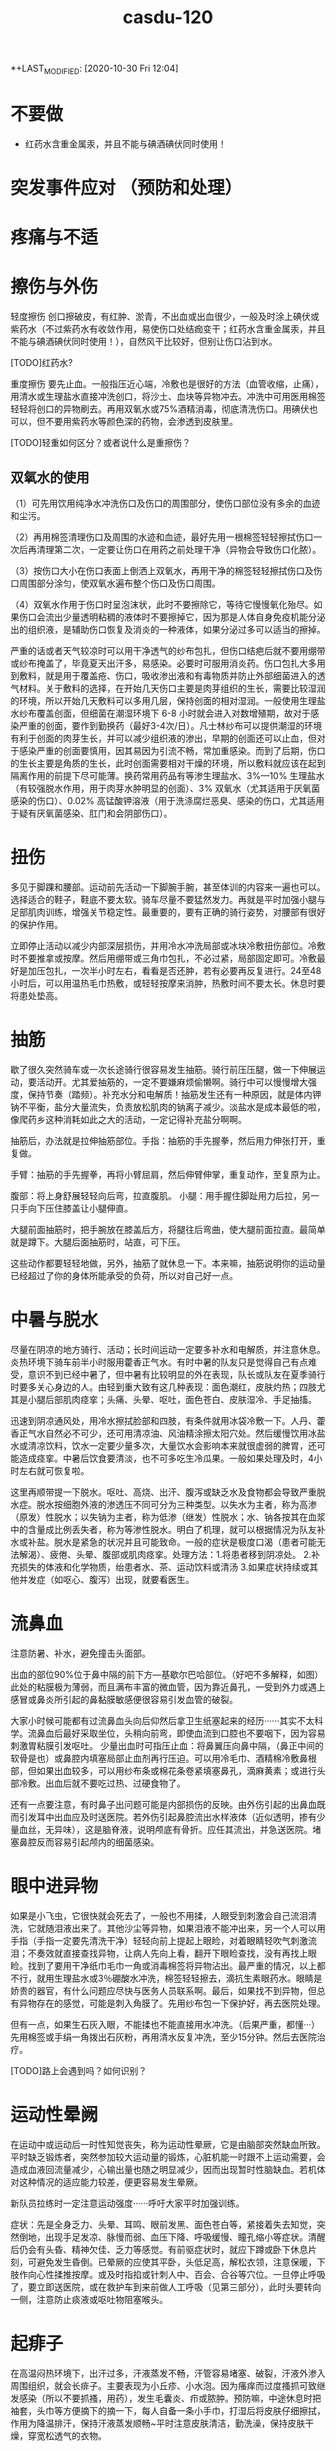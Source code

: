 #+TITLE: casdu-120
#+CREATED:       [2020-10-30 Fri 12:04]
*+LAST_MODIFIED: [2020-10-30 Fri 12:04]


* 不要做
- 红药水含重金属汞，并且不能与碘酒碘伏同时使用！

* 突发事件应对 （预防和处理）
* 疼痛与不适
* 擦伤与外伤
轻度擦伤 创口擦破皮，有红肿、淤青，不出血或出血很少，一般及时涂上碘伏或紫药水（不过紫药水有收敛作用，易使伤口处结痂变干；红药水含重金属汞，并且不能与碘酒碘伏同时使用！），自然风干比较好，但别让伤口沾到水。

[TODO]红药水?

重度擦伤 要先止血。一般指压近心端，冷敷也是很好的方法（血管收缩，止痛），用清水或生理盐水直接冲洗创口，将沙土、血块等异物冲去。冲洗中可用医用棉签轻轻将创口的异物刷去。再用双氧水或75%酒精消毒，彻底清洗伤口。用碘伏也可以，但不要用紫药水等颜色深的药物，会渗透到皮肤里。

[TODO]轻重如何区分？或者说什么是重擦伤？

** 双氧水的使用

（1）可先用饮用纯净水冲洗伤口及伤口的周围部分，使伤口部位没有多余的血迹和尘污。

（2）再用棉签清理伤口及周围的水迹和血迹，最好先用一根棉签轻轻擦拭伤口一次后再清理第二次，一定要让伤口在用药之前处理干净（异物会导致伤口化脓）。

（3）按伤口大小在伤口表面上倒洒上双氧水，再用干净的棉签轻轻擦拭伤口及伤口周围部分涂匀，使双氧水遍布整个伤口及伤口周围。

（4）双氧水作用于伤口时呈泡沫状，此时不要擦除它，等待它慢慢氧化殆尽。如果伤口会流出少量透明粘稠的液体时不要擦掉它，因为那是人体自身免疫机能分泌出的组织液，是辅助伤口恢复及消炎的一种液体，如果分泌过多可以适当的擦掉。

  严重的话或者天气较凉时可以用干净透气的纱布包扎，但伤口结疤后就不要用绷带或纱布掩盖了，毕竟夏天出汗多，易感染。必要时可服用消炎药。伤口包扎大多用到敷料，就是用于覆盖疮、伤口，吸收渗出液和有毒物质并防止外部细菌进入的透气材料。关于敷料的选择，在开始几天伤口主要是肉芽组织的生长，需要比较湿润的环境，所以开始几天敷料可以多用几层，保持创面的相对湿润。一般使用生理盐水纱布覆盖创面，但细菌在潮湿环境下 6-8 小时就会进入对数增殖期，故对于感染严重的创面，要作到勤换药（最好3-4次/日）。凡士林纱布可以提供潮湿的环境有利于创面的肉芽生长，并可以减少组织液的渗出，早期的创面还可以止血，但对于感染严重的创面要慎用，因其易因为引流不畅，常加重感染。而到了后期，伤口的生长主要是角质的生长，此时创面需要相对干燥的环境，所以敷料就应该在起到隔离作用的前提下尽可能薄。换药常用药品有等渗生理盐水、3%---10% 生理盐水（有较强脱水作用，用于肉芽水肿明显的创面）、3% 双氧水（尤其适用于厌氧菌感染的伤口）、0.02% 高锰酸钾溶液（用于洗涤腐烂恶臭、感染的伤口，尤其适用于疑有厌氧菌感染、肛门和会阴部伤口）。

* 扭伤
多见于脚踝和腰部。运动前先活动一下脚腕手腕，甚至体训的内容来一遍也可以。选择适合的鞋子，鞋底不要太软。骑车尽量不要猛然发力。再就是平时加强小腿与足部肌肉训练，增强关节稳定性。最重要的，要有正确的骑行姿势，对腰部有很好的保护作用。

立即停止活动以减少内部深层损伤，并用冷水冲洗局部或冰块冷敷扭伤部位。冷敷时不要推拿或按摩。然后用绷带或三角巾包扎，不必过紧，局部固定即可。冷敷最好是加压包扎，一次半小时左右，看看是否还肿，若有必要再反复进行。24至48小时后，可以用温热毛巾热敷，或轻轻按摩来消肿，热敷时间不要太长。休息时要将患处垫高。

* 抽筋
歇了很久突然骑车或一次长途骑行很容易发生抽筋。骑行前压压腿，做一下伸展运动，要活动开。尤其爱抽筋的，一定不要嫌麻烦偷懒啊。骑行中可以慢慢增大强度，保持节奏（踏频）。补充水分和电解质！抽筋发生还有一种原因，就是体内钾钠不平衡，盐分大量流失，负责放松肌肉的钠离子减少。淡盐水是成本最低的啦，像爬药乡这种消耗如此之大的活动，一定记得补充盐分啊啊。

抽筋后，办法就是拉伸抽筋部位。手指：抽筋的手先握拳，然后用力伸张打开，重复做。

手臂：抽筋的手先握拳，再将小臂屈肩，然后伸臂伸掌，重复动作，至复原为止。

腹部：将上身舒展轻轻向后弯，拉直腹肌。
小腿：用手握住脚趾用力后拉，另一只手向下压住膝盖让小腿伸直。

大腿前面抽筋时，把手腕放在膝盖后方，将腿往后弯曲，使大腿前面拉直。最简单就是蹲下。大腿后面抽筋时，站直，可下压。

这些动作都要轻轻地做，另外，抽筋了就休息一下。本来嘛，抽筋说明你的运动量已经超过了你的身体所能承受的负荷，所以对自己好一点。

* 中暑与脱水

尽量在阴凉的地方骑行、活动；长时间运动一定要多补水和电解质，并注意休息。炎热环境下骑车前半小时服用藿香正气水。有时中暑的队友只是觉得自己有点难受，意识不到已经中暑了，但中暑有比较明显的外在表现，队长或队友在夏季骑行时要多关心身边的人。由轻到重大致有这几种表现：面色潮红，皮肤灼热；四肢尤其是小腿后部肌肉痉挛；头痛、头晕、呕吐，面色苍白、皮肤湿冷、手足抽搐。

迅速到阴凉通风处，用冷水擦拭脸部和四肢，有条件就用冰袋冷敷一下。人丹、藿香正气水自然必不可少，还可用清凉油、风油精涂擦太阳穴处。然后缓慢饮用冰盐水或清凉饮料，饮水一定要少量多次，大量饮水会影响本来就很虚弱的脾胃，还可能造成痉挛。中暑后饮食要清淡，也不可多吃生冷瓜果。一般如果处理及时，4小时左右就可恢复啦。

这里再顺带提一下脱水。呕吐、高烧、出汗、腹泻或缺乏水及食物都会导致严重脱水症。脱水按细胞外液的渗透压不同可分为三种类型。以失水为主者，称为高渗（原发）性脱水；以失钠为主者，称为低渗（继发）性脱水；水、钠各按其在血浆中的含量成比例丢失者，称为等渗性脱水。明白了机理，就可以根据情况为队友补水或补盐。脱水是紧急的状况并且可能致命。一般的症状是极度口渴（患者可能无法解渴）、疲倦、头晕、腹部或肌肉痉挛。处理方法：1.将患者移到阴凉处。 2.补充损失的体液和化学物质，绐患者水、茶、运动饮料或清汤 3.如果症状持续或其他并发症（如呕心、腹泻）出现，就要看医生。

* 流鼻血
注意防暑、补水，避免撞击头面部。

出血的部位90%位于鼻中隔的前下方---基歇尔巴哈部位。（好吧不多解释，如图）此处的粘膜极为薄弱，而且满布丰富的微血管，因为靠近鼻孔，一受到外力或遇上感冒或鼻炎所引起的鼻黏膜敏感便很容易引发血管的破裂。

大家小时候可能都有过流鼻血头向后仰然后拿卫生纸塞起来的经历······其实不太科学。流鼻血后最好采取坐位，头稍向前弯，即使血流到口腔也不要咽下，因为容易刺激胃粘膜引发呕吐。 少量出血时可指压止血：将鼻翼压向鼻中隔，（鼻正中间的软骨是也）或鼻腔内填塞局部止血剂再行压迫。可以用冷毛巾、酒精棉冷敷鼻根部，但如果出血较多，可以用纱布条或棉花条卷紧填塞鼻孔，滴麻黄素；或进行头部冷敷。出血后就不要吃过热、过硬食物了。

还有一点要注意，有时鼻子出问题可能是内部损伤的反映。由外伤引起的出鼻血既而引发耳中出血应及时送医院。若外伤引起鼻腔流出水样液体（近似透明，掺有少量血丝，无异味），这是脑脊液，说明颅底有骨折。应任其流出，并急送医院。堵塞鼻腔反而容易引起颅内的细菌感染。

* 眼中进异物
如果是小飞虫，它很快就会死去了，一般也不用揉，人眼受到刺激会自己流泪清洗，它就随泪液出来了。其他沙尘等异物，如果泪液不能冲出来，另一个人可以用手指（手指一定要先清洗干净）轻轻向前上提起上眼睑，对着眼睛轻吹气刺激流泪；不奏效就直接查找异物，让病人先向上看，翻开下眼睑查找，没有再找上眼睑。找到了要用干净纸巾毛巾一角或消毒棉签将异物沾出。最严重的情况，以上都不行，就用生理盐水或3％硼酸水冲洗，棉签轻轻擦去，滴抗生素眼药水。眼睛是娇贵的器官，有什么问题应尽快与医务人员联系啊。最后，如果找不到异物，但总有异物存在的感觉，可能是刺入角膜了。先用纱布包一下保护好，再去医院处理。

但有一点，如果生石灰入眼，不能揉也不能直接用水冲洗。（后果严重，都懂···）先用棉签或手绢一角拨出石灰粉，再用清水反复冲洗，至少15分钟。然后去医院治疗。

[TODO]路上会遇到吗？如何识别？

* 运动性晕阙

在运动中或运动后一时性知觉丧失，称为运动性晕厥，它是由脑部突然缺血所致。平时缺乏锻炼者，突然参加较大运动量的锻炼，心脏机能一时跟不上运动需要，会造成血液回流量减少，心输出量也随之明显减少，因而出现暂时性脑缺血。若机体对这种情况的适应能力较差，便更容易发生晕厥。

新队员拉练时一定注意运动强度······呼吁大家平时加强训练。

症状：先是全身乏力、头晕、耳鸣、眼前发黑、面色苍白等，紧接着失去知觉，突然倒地，出现手足发凉、脉慢而弱、血压下降、呼吸缓慢、瞳孔缩小等症状。清醒后仍会有头昏、精神欠佳、乏力等感觉。有前驱症状时，就应下蹲或卧下休息片刻，可避免发生昏倒。已晕厥的应使其平卧，头低足高，解松衣领，注意保暖，下肢作向心性揉推按摩。或及时指掐或针刺人中、百会、合谷等穴位。一旦停止呼吸了，要立即送医院，或在救护车到来前做人工呼吸（见第三部分），此时头要转向一侧，注意防止痰液或呕吐物阻塞喉头。

* 起痱子

在高温闷热环境下，出汗过多，汗液蒸发不畅，汗管容易堵塞、破裂，汗液外渗入周围组织，就会长痱子。主要表现为小丘疹、小水泡。因为瘙痒而过度搔抓可致继发感染（所以不要抓搔，用药），发生毛囊炎、疖或脓肿。预防嘛，中途休息时把袖套，头巾等方便摘下的摘一下，每人自备一条小手巾，打湿后将皮肤仔细擦拭，作用为降温排汗，保持汗液蒸发顺畅~平时注意皮肤清洁，勤洗澡，保持皮肤干燥，穿宽松透气的衣物。

治疗痱子最有效的方法是呆在凉爽的环境中（长途骑行的话可能没有这个条件···），加强室内通风、散热，穿衣宽松，清洗后可外扑痱子粉，也可外用炉甘石洗剂、糖皮质激素。洗澡一定用温水！脓痱可外用抗菌药膏，严重时应用抗菌药物。但要避免使用油膏（若是得了痱子，为防止阻碍汗液蒸发，建议那个部位就不要再涂防晒霜了，其实还是多使用防晒的护具较好）。

* 晒伤

即使出现水泡也不要去挑破，用冷水毛巾冷敷。

* 食物中毒

会恶心、呕吐、腹痛、腹泻，往往伴有发烧。吐泻严重的还能发生脱水、酸中毒，甚至休克、昏迷等症状。这时首先应立即停止食用可疑食物，同时立即拨打120呼救。在急救车来到之前：1.催吐。对中毒不久而无明显呕吐者，可先用手指、筷子等刺激其舌根部的方法催吐，或让中毒者大量饮用温开水并反复自行催吐，以减少毒素的吸收。如经大量温水催吐后，呕吐物已为较澄清液体时，可适量饮用牛奶以保护胃黏膜。如在呕吐物中发现血性液体，则提示可能出现了消化道或咽部出血，应暂时停止催吐。2.导泻。如果病人吃下去的中毒食物时间较长（如超过两小时），而且精神较好，可采用服用泻药的方式，促使有毒食物排出体外。3.保留食物样本。确定中毒物质对治疗来说至关重要，因此，在发生食物中毒后，要保存导致中毒的食物样本，以提供给医院进行检测。

* 水土不服

初到一个地区，自然环境和生活习惯发生改变，正常情况下与人共生彼此互相依赖制约维持人体生态平衡的菌群在种类、数量、毒力等方面都会发生变化，可能造成有害菌的入侵，益生菌的减少从而引发系列不适，这在医学上叫“菌群失调症”，尤以腹泻最为常见。还可能出现食欲不振、腹胀、腹痛或女生月经不调等。水土不服而引起腹泻常常是饮食上出了一些问题，比如：
1．饮食受到病毒如轮状病毒，细菌如大肠杆菌（最常见）、志贺氏杆菌、沙门氏杆菌、金黄色葡萄菌，寄生虫如梨形鞭毛虫等的污染。
2. 饮食无节制。
3. 食物过凉或过热、营养不均衡等。远征要走过很多地方，大家路途上一定注意照顾好自己。

如果腹泻：
1.多喝水 2.补充电解质 3.避免乳制品及固体食物 4.使用止泻剂 5.请教医生服用抗生素 6.旅行时避免未煮熟的蔬菜、肉类、海鲜及不洁的饮料 7.确保餐具清洁 8.将水煮沸三至五分钟后再饮用 9.多喝可乐、柳橙汁等酸性饮料，有助于抵制大肠杆菌的数量。最先要的还是吃点藿香正气丸，或藿香正气水，疗效显著。


初到外地时，如果身体不适，不妨采取以下措施：第一，睡前饮用蜂蜜。中医认为，水土不服的发生与脾胃虚弱有密切关系，蜂蜜可以健脾和胃、镇静安神~而且，因环境改变引起的肠道菌群失调，还可能引起便秘，适当饮用蜂蜜也是不错的办法。第二，常喝茶。茶叶中含有多种微量元素，可以及时补充当地食物、水中所含微量元素的不足；茶叶还具有提神利尿的作用，能加速血液循环，有利于致敏物质排出体外，减少荨麻疹的发生。（这个可能条件不允许···）第三，品尝“风味特产”要适量，多喝酸奶。酸奶中的乳酸菌有助于保持肠道菌群的平衡，能最大限度避免胃肠道紊乱诱发的腹痛、腹泻等不适。如果不慎出现了腹胀、腹泻，必要时可服用吗叮啉或黄连素片，恶心呕吐者可服胃复安。第四，很多人还会出现咽喉疼痛、口腔溃疡、鼻出血、便秘等“上火”症状。不用担心，尽量保持原有的生活习惯，正常作息，多选择与原来口味相近的食物，少食辛辣，多吃清淡的果蔬及粗纤维食物；多喝水。

* 起水泡
因磨损、重压、烫伤、冻伤等引起的体液渗出易形成水泡。起泡后（未破）要先用肥皂清洗干净。然后把别针等针头用火烫消毒，刺破水泡。最后用干净的纱布将泡中的积液轻轻挤出擦干，最后贴上护创膏。若泡已经被磨破，一定先消毒再进行处理。

* 电焊光伤眼

不戴防护眼睛看电焊弧光，眼睛会被电弧光中强烈的紫外线所刺激，可能发生电光性眼炎，主要症状是眼睛疼痛、流泪、怕光。从眼睛被电弧光照射到出现症状，大约要经过2-10个小时。电光性眼炎如果继发感染，而造成角膜溃疡，好后也会有角膜薄翳而影响视力。所以要重视处理方法。应急措施是用煮过而又冷却的鲜牛奶点眼，可以止痛。开始几分钟点一次，而后随着症状的减轻，间隔时间可适当地延长。还可用毛巾浸冷水敷眼，闭目休息。经过应急处理后，除了休息外，还要注意减少光的刺激并尽量减少眼球转动和磨擦。一般经过一、二天即可痊愈。严重的话用4%的奴夫卡因药水点眼，迅速到医院就医。（奴夫卡因就是盐酸普鲁卡因，是一种局部麻醉药，可用于浸润麻醉、腰麻、局部封闭止痛）

* 叮、咬伤

被带有毒腺的毛虫刺伤后，伤部即变红肿，并有痛感。可用手挤出毒汁，并用肥皂、自来水擦洗干净。

被蝎子、毒蜘蛛等叮咬要首先判断伤口是否有毒，有毒情况下可进行近心端包扎，静卧。无毒用碱性（如肥皂水、氨水）冲洗伤口。蚂蟥毒素是碱性的，两面针的牙膏效果好；可以局部涂醋，清凉油等，或用中性的药水中和。


蜜蜂叮咬后处理方法如下：用镊子或针过火烧一下，挑出蜂刺,切勿用手去挤压伤口的刺。 蜂毒属于微酸性,可使用肥皂清洗患部，用沾肥皂水的毛巾敷于患部5~10分钟,以中和毒液。冰敷可以减轻红肿疼痛。若被刺后２０分钟以内无异常反应，一般说问题不大。严重者送医院治疗。特别地，黄蜂毒液呈碱性且较大，进入人体后可引起过敏性休克、急性肾功能衰竭。万一不慎黄蜂叮咬，可用棉花蘸柠檬汁轻拍伤口，或用醋、稀释的醋酸、硼酸冲洗，严重者应立即到医院就诊。


被猫狗等咬首先即刻对伤口进行清洗消毒，可用肥皂反复洗几次，并用水冲洗干净，再用碘酒进行消毒，然后在24小时内到防疫部门注射狂犬疫苗。注意：严禁招猫逗狗，接近危险动物！（这里找了一篇关于怎样在野外与狗狗斗争的帖子，长途骑行尤其人少的时候很有帮助···有兴趣可以看一下···）http://bbs.biketo.com/thread-424922-1-2.html

蛇咬伤 蛇比较令人害怕，没事自己千万别去山坡草丛里乱跑。不过除眼睛蛇外，蛇一般不会主动攻击人。我们没有发现它而过分逼近蛇体，或无意踩到蛇体时，它才咬人。遇到蛇如果它不向你主动进攻，千万不要惊扰它，尤其不要振动地面，最好等它逃遁，或者等人来救援.。若被蛇追逐时，应向山坡跑，或忽左忽右地转弯跑，切勿直跑或直向下坡跑。蛇怕风油精~

若被咬伤，可以先判断一下，无毒蛇咬伤常见四排细小的牙痕，毒蛇咬伤通常见一个或两个或三个比较大而深的牙痕，有的毒蛇有两排毒牙。无毒蛇咬后无须特殊处理，只需对伤口清洗、止血，去医院注射破伤风针即可。如果毒牙断在了肉里，要把它拔出来。一般步骤是先在2至5分钟内迅速在伤口靠近心脏上端5-10厘米处作环形结扎，不要太紧也不要太松。此后每隔20分钟放松1-2分钟，以免肢体因血液循环受阻而坏死。然后对伤口进行彻底清创处理，立即用双氧水或0.1%高锰酸钾，盐水或冷开水，肥皂水冲洗伤口，蛇毒在1至3分钟内不会蔓延。最好将伤肢置于４～７℃冰水中（冷水内放入冰块），在伤处周围放置碎冰维持２４小时，亦可喷氯乙烷（降温时注意全身保暖）。但一定切记不要在伤口处涂酒精。同时服用蛇药片！比如南通蛇药（季德蛇药）、上海蛇药、新鲜半边莲（蛇疔草）。在3－4小时后，或者注射抗毒血清后才能解除绑带。结扎后如果没有条件，最简单的方法是在保证腔粘膜和唇部无溃破的前提下用嘴吮吸，每吸一次要用清水漱口。

* 雷雨天气

最好穿胶鞋，披雨衣，可起到对电的绝缘作用。 尽量不要开门开窗。对突来雷电，应立即下蹲降低自己高度，同时将双脚并拢，以减少跨步电压带来的危害。 闪电打雷时，不要接近一切电力设施，如高压电线变压电器等。

* 皮肤过敏
内因：你本身是过敏体质。（肤色白、皮肤干、薄的人易过敏······）外因：饮食、吸入物、气候、接触过敏物因素。

1.保持皮肤清洁。春夏天多风沙，这些灰尘与分泌旺盛的皮脂相混合，易造成皮肤粗糙，故应时刻保持皮肤清洁，可用温和的洗面奶及柔肤水，帮助杀菌、清洁、柔软肌肤。

2.随时注意皮肤的保湿，增强皮肤的抵抗力，可选用清爽型、亲水性护肤品，原来冬季使用的含油多的护肤品应尽量少用。

3.注意风沙对皮肤的影响，平时皮肤较敏感的人尤其要注意用头巾遮挡，避免风吹。

4.饮食上多吃新鲜水果、蔬菜，少食刺激性强、易引起过敏反应的食物如海鲜、笋类等。

* 水中毒

这个名词或许比较陌生，但夏天发生的几率很大。主要是由于摄取水分过多导致脱水低钠症的中毒症状。轻度会疲劳，头痛呕吐；重度会引起性格变化，痉挛，昏睡，甚至呼吸困难。
主要还是要做好预防。

1 大量出汗以后，可以先用水漱漱口，润湿口腔和咽喉，然后喝少量水，停一会儿后再喝一些。每次以100毫升至150毫升为宜，间隔时间为半个小时。严格控制水分的摄取量，促进水分排泄，轻症患者在暂停给水后即可自行恢复，重度者及时送医院。

2 要及时补充盐分。适当地喝一些淡盐水，以补充人体大量排出的汗液带走的无机盐。在500毫升饮用水里加上1克盐，适时饮用。在补充机体需要的同时防止电解质紊乱。

3 要避免喝“冰”水。夏季气温高，人的体温也较高，喝下大量冷饮容易引起消化系统疾病，最好不要喝5℃以下的饮品。根据专家的建议，喝10℃左右的淡盐水比较科学。这样既可降温解渴，又不伤及肠胃，还能及时补充人体需要的盐分。

4 早餐一定要有液态食物，不论是牛奶、豆浆、果汁或稀饭，都能令机体充分地吸收水分和营养。

* 急腹症

即急性腹内脏器疾患所致的急腹痛。有两个特点：1．由于腹内脏器都有比较固定的位置， 腹痛部位与脏器病变部位较为一致。 如上腹中部疼痛多为胃、十二指肠溃疡穿孔，在下腹疼痛多为急性阑尾炎等。2．疼痛的性质与病因有着密切的关系， 如急性炎症引起的疼痛通常是持续性， 起病较缓慢，往往要经过几小时甚至一二天腹痛才比较剧烈。开始为压痛，甚至出现反跳痛和腹肌紧张(用手压上去时疼痛为压痛；用手指压上去后，当手指松开时疼痛较被按压时更甚，且出现突然的弹跳痛，这称为反跳痛；腹壁肌肉发生持续性收缩，按上去有发硬的感觉称为腹肌紧张)。又如，胃肠穿孔引起的急腹痛病，疼痛剧烈而持久，刀割性质，可迅速蔓延到其他部位，全腹可有压痛、反跳痛和腹肌紧张。由于引起急腹痛的原因很多，疾病的发展过程各有不同。所以当出现以上情况时，应尽快就医，进一步检查和处理。

在送医院之前，可以作一些早期处理：1．解松衣服，让病者安静地躺在安静的室内休息。 2．让病者自己选择舒适的体位休息。 3．出现呕吐时，可将冰袋放置在胃部， 但不要强制止呕。 4．不要马上给予食物，饮服药剂，特别是不要乱服乱用止痛药。5．应注意有无高热，并了解呼吸、脉搏和血压的情况，以便进一步处理。

* 烧烫伤

明火热水是危险事物，出门在外一定要格外小心，不要触碰。一旦发生严重情况，可按以下方法紧急处理：首先扑灭伤员身上明火。脱下鞋袜、手表、戒指、手镯等对烧伤部位具有束缚性的东西并立即在浸过开水或浓油的衣服上浇冷水，然后一边浇水一边脱衣，脱下困难时用剪刀将衣服剪开。但不要将贴在伤口上的任何衣服(包括被烧焦的)强行剥除。第二步用大量清水冲洗10-15分钟，化学灼伤冲洗20分钟以上。（生石灰例外）如果受伤面积较小，应立即以自来水冲洗或浸入冷水中，冷敷到感觉不出疼痛或灼热感为止。一般冷敷10—15分钟。然后进行包扎，以干净敷布将整个伤区轻轻包扎，敷布的末端可用夹子夹住。如有液体从敷布下渗出，再加一层敷布。数根手指、脚趾烧伤时一定要一根一根包上纱布。可将受伤肢体套在干净的塑料袋中加以保护。尽可能不要抓破水疱。水疱破后不要涂任何东西，马上送医院接受医生处理。

还有化学药品（强酸、强碱）灼伤：强酸灼伤要用大量清水处理，局部用2%-5%的碳酸氢钠或1%氨水或肥皂水中和酸，之后再用清水冲洗。眼睛要用大量清水冲洗，务必使伤眼向下。强碱灼伤先用大量清水冲洗，再用1%的醋酸中和剩余碱。无论怎样都切忌在冲洗前应用中和剂，防止大量产热，加重灼伤。

* 小贴士
** 紧急救护
** 止血位置和方法
指压止血法  适用于头面部或四肢动脉出血的临时止血。是根据动脉的分布情况，在出血动脉的近心端，用手指、手掌或拳头用力将该动脉压向深部的骨骼上，以阻断血流，达到止血目的。

头部指压止血点：

颞浅动脉

面动脉  颈总动脉

头顶部出血：同侧耳屏前方、颧弓根部的波动点即颞浅动脉，将动脉压向颞骨。手法：大拇指压迫，四肢并拢拖住下巴。颜面部出血：压迫同侧下颌骨下缘、咬肌前缘的搏动点，即面动脉，将动脉压向下颌骨。头后部出血：压迫同侧耳后乳突下稍后方的搏动点，即枕动脉，将动脉压向乳突。头颈部出血：压迫颈总动脉，同侧气管外侧、与胸锁乳突肌前缘中点之间的强搏动点，压向第五颈椎横突处。但两侧颈总动脉不可以同时压迫。（头部损伤应尽可能避免，骑车记得带头盔保护！）

前臂出血：压迫肱动脉，肱二头肌内侧沟中部的搏动点，将动脉压向肱骨干。手部出血：压迫尺、桡动脉：手腕横纹稍上处的内外侧搏动点，将动脉分别压向尺骨和桡骨。若手指出血，用拇指和食指压迫手指两侧血管即可，然后及时进行伤口清理，贴创可贴。

大腿出血：压迫股动脉，腹股沟中点稍下部的强搏动点，用拳头或双手拇指交叠用力压向耻骨。小腿出血：压迫腘窝中部的腘动脉。足部出血：压迫胫前动脉和胫后动脉，足背中部近脚腕处的搏动点，足跟内侧与内踝之间的搏动点。

*** 加压包扎止血
 是用毛巾、衣物、绷带等做软垫，放在伤口上，再加压包扎，以增加压力达到止血目的。

*** 直接法
检查伤口若无异物，将无菌纱布覆盖在伤口上，大小要超过伤口面积，直接用绷带或三角巾加压包扎。若第一块纱布被血液浸湿，可在其上继续加盖纱布。但不可取下湿透的纱布。

*** 间接法   如伤口上有刀、玻璃等不能移除的异物时，可保留异物，用敷料等固定异物，并在伤口四周施加压力，包扎止血。


*** 勒紧止血法
在伤口上端，用绷带、布带或三角巾叠成带状，先绕肢体一周为衬垫，第二圈压在第一圈上面勒紧打结。

*** 橡胶止血带止血法
抬高伤肢，在上止血带的部位以布巾或纱布衬垫，然后将橡胶止血带适当拉紧拉长，绕肢体2－3圈，最后将止血带末端压在紧缠的止血带下即可。但伤肢远端明显缺血或有严重挤压伤时禁用止血带止血法。

    止血带使用注意事项：上止血带前，应将伤肢抬高，促使静脉回流。位置选择上，在保证有效止血的前提下，尽量靠近出血部位，上肢结扎于上臂上1/3处，上臂中段禁止使用止血带，防止该处走行的桡神经受损。下肢结扎于大腿中下1/3处。止血带不能直接绑在肢体上，应垫衬垫。止血带松紧应适宜，以能止血为度。标准是，远端动脉性出血停止，动脉搏动消失，肢端变白。止血带应注明时间。每小时放松2min，松带要缓慢，并指压伤口。


*** 强屈关节止血法
无骨折的四肢出血，可在腋窝、肘窝、腘窝或腹股沟处，加上棉垫卷或绷带卷，然后尽力屈曲关节，用绷带或三角巾缚紧固定，借助衬垫物压迫动脉，阻断关节远端的血流而达到止血目的。

** 包扎
** 心肺复苏术
（胸外按压 口对口人工呼吸）

* 其他
1.长途骑行，不推荐携带背包和饮袋。不管重量是多少，只要有重量压在肩膀上，时间长了就会导致严

重的肩膀劳累，甚至肩膀压损。所以长途骑行宁愿用放在车架上的上管包，也不要背个包包在背后。
      2.长距离骑行之后，遇到非常陡的爬坡尽量保持要以低齿比（小档）慢慢磨上去，千万不能站起来摇车

，这样会导致大腿乳酸堆积迅速增加，很可能摇完车后就会让大腿或者膝盖严重受损。
      3.崎岖地形经常使螺丝松动，要定期检查，上紧螺丝。注意车子发出的声音，如有异常要立即检查，找

出声音的出处。
      4.带上防晒霜。防潮垫、樟脑丸。
      5.骑车时，嘴里含些话梅，陈皮等小食品可以缓解旅途的疲劳。
      6.一顶有檐的帽子---遮阳 挡雨 万一碰到夜间赶路，避免对面的汽车车灯恍眼看不清路面的危险。
      7.长途骑行后两脚会充血肿胀。休息时要平躺，尽可能把脚垫高，以促使血液循环。如有坡度不大的斜

坡，也可头朝下地躺下休息片刻或把脚放在自行车上休息一下。
      8.保管好自己的财物、照相机等贵重物品。
      9.尽量使坐垫和车把高度一致，利于背部肌肉放松。
